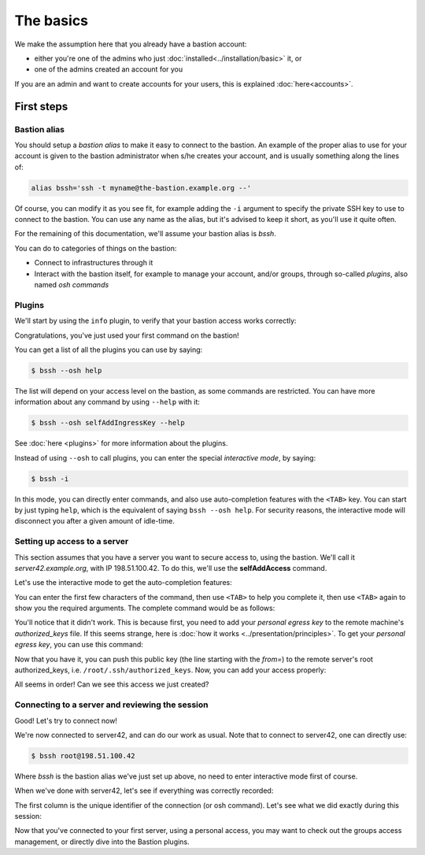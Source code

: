 ==========
The basics
==========

We make the assumption here that you already have a bastion account:

- either you're one of the admins who just :doc:`installed<../installation/basic>` it, or
- one of the admins created an account for you

If you are an admin and want to create accounts for your users, this is explained :doc:`here<accounts>`.

First steps
===========

Bastion alias
*************

You should setup a *bastion alias* to make it easy to connect to the bastion. An example of the proper alias to use for your account is given to the bastion administrator when s/he creates your account, and is usually something along the lines of:

.. code-block:: shell

    alias bssh='ssh -t myname@the-bastion.example.org --'

Of course, you can modify it as you see fit, for example adding the ``-i`` argument to specify the private SSH key to use to connect to the bastion. You can use any name as the alias, but it's advised to keep it short, as you'll use it quite often.

For the remaining of this documentation, we'll assume your bastion alias is `bssh`.

You can do to categories of things on the bastion:

- Connect to infrastructures through it
- Interact with the bastion itself, for example to manage your account, and/or groups, through so-called *plugins*, also named *osh commands*

Plugins
*******

We'll start by using the ``info`` plugin, to verify that your bastion access works correctly:

.. code-block:: shell
   :emphasize-lines: 1

   $ bssh --osh info
   *------------------------------------------------------------------------------*
   |THIS IS A PRIVATE COMPUTER SYSTEM, UNAUTHORIZED ACCESS IS STRICTLY PROHIBITED.|
   |ALL CONNECTIONS ARE LOGGED. IF YOU ARE NOT AUTHORIZED, DISCONNECT NOW.        |
   *------------------------------------------------------------------------------*
   Enter PIN for 'PIV Card Holder pin (PIV_II)':
   ---the-bastion.example.org----------------------------the-bastion-2.99.99-rc9---
   => information
   --------------------------------------------------------------------------------
   ~ You are johndoe
   ~ You are a bastion auditor!
   ~ Look at you, you are a bastion superowner!
   ~ Woosh, you are even a bastion admin!
   ~
   ~ Your alias to connect to this bastion is:
   ~ alias bssh='ssh johndoe@the-bastion.example.org -p 22 -t -- '
   ~ Your alias to connect to this bastion with MOSH is:
   ~ alias bsshm='mosh --ssh="ssh -p 22 -t" johndoe@the-bastion.example.org -- '
   ~
   ~ [...]
   ~
   ~ Here is your excuse for anything not working today:
   ~ BOFH excuse #46:
   ~ waste water tank overflowed onto computer
   ----------------------------------------------------------------------</info>---
   Connection to the-bastion.example.org closed.

Congratulations, you've just used your first command on the bastion!

You can get a list of all the plugins you can use by saying:

.. code-block:: shell

   $ bssh --osh help

The list will depend on your access level on the bastion, as some commands are restricted. You can have more information about any command by using ``--help`` with it:

.. code-block:: shell

   $ bssh --osh selfAddIngressKey --help

See :doc:`here <plugins>` for more information about the plugins.

Instead of using ``--osh`` to call plugins, you can enter the special *interactive mode*, by saying:

.. code-block:: shell

   $ bssh -i

In this mode, you can directly enter commands, and also use auto-completion features with the ``<TAB>`` key. You can start by just typing ``help``, which is the equivalent of saying ``bssh --osh help``. For security reasons, the interactive mode will disconnect you after a given amount of idle-time.

Setting up access to a server
*****************************

This section assumes that you have a server you want to secure access to, using the bastion. We'll call it *server42.example.org*, with IP 198.51.100.42. To do this, we'll use the **selfAddAccess** command.

Let's use the interactive mode to get the auto-completion features:

.. code-block:: shell
   :emphasize-lines: 1

   $ bssh -i
   Enter PIN for 'PIV Card Holder pin (PIV_II)': 

   Welcome to bssh interactive mode, type `help' for available commands.
   You can use <tab> and <tab><tab> for autocompletion.
   You'll be disconnected after 60 seconds of inactivity.
   Loading... 88 commands and 341 autocompletion rules loaded.

   bssh(master)> 

You can enter the first few characters of the command, then use ``<TAB>`` to help you complete it, then use ``<TAB>`` again to show you the required arguments. The complete command would be as follows:

.. code-block:: shell
   :emphasize-lines: 1

   bssh(master)> selfAddPersonalAccess --host 198.51.100.42 --port 22 --user root
   ---the-bastion.example.org----------------------------the-bastion-2.99.99-rc9---
   => adding private access to a server on your account
   --------------------------------------------------------------------------------
   ~ Testing connection to root@198.51.100.42, please wait...
   Warning: Permanently added '198.51.100.42' (ECDSA) to the list of known hosts.
   root@198.51.100.42: Permission denied (publickey).
   ~ Note: if you still want to add this access even if it doesn't work, use --force
   ~ Couldn't connect to root@198.51.100.42 (ssh returned error 255). Hint: did you add the proper public key to the remote's authorized_keys?
   -----------------------------------------------------</selfAddPersonalAccess>---
   bssh(master)> 

You'll notice that it didn't work. This is because first, you need to add your *personal egress key* to the remote machine's *authorized_keys* file. If this seems strange, here is :doc:`how it works <../presentation/principles>`. To get your *personal egress key*, you can use this command:

.. code-block:: shell
   :emphasize-lines: 1

   bssh(master)> selfListEgressKeys
   ---the-bastion.example.org----------------------------the-bastion-2.99.99-rc9---
   => the public part of your personal bastion key
   --------------------------------------------------------------------------------
   ~ You can copy one of those keys to a remote machine to get access to it through your account
   ~ on this bastion, if it is listed in your private access list (check selfListAccesses)
   ~  
   ~ Always include the from="198.51.100.1/32" part when copying the key to a server!
   ~  
   ~ fingerprint: SHA256:rMpoCaYPSfRqmOBFOJvEr5uLqxYjqYtRDgUoqUwH2nA (ED25519-256) [2019/07/11]
   ~ keyline follows, please copy the *whole* line:
   from="198.51.100.1/32" ssh-ed25519 AAAAC3NzaC1lZDI1NTE5AAAAILnY2NQTKsTDxgcaTE6vHVm9FIbud1rJcYQ/4xUyr+DK johndoe@bssh:1562861572
   --------------------------------------------------------</selfListEgressKeys>---

Now that you have it, you can push this public key (the line starting with the *from=*) to the remote server's root authorized_keys, i.e. ``/root/.ssh/authorized_keys``. Now, you can add your access properly:

.. code-block:: shell
   :emphasize-lines: 1

   bssh(master)> selfAddPersonalAccess --host 198.51.100.42 --port 22 --user root
   ---the-bastion.example.org----------------------------the-bastion-2.99.99-rc9---
   => adding private access to a server on your account
   --------------------------------------------------------------------------------
   ~ Testing connection to root@198.51.100.42, please wait...
   Warning: Permanently added '198.51.100.42' (ECDSA) to the list of known hosts.
   ~ Access to root@198.51.100.42:22 successfully added
   -----------------------------------------------------</selfAddPersonalAccess>---
   bssh(master)> 

All seems in order! Can we see this access we just created?

.. code-block:: shell
   :emphasize-lines: 1

   bssh(master)> selfListAccesses
   ---the-bastion.example.org----------------------------the-bastion-2.99.99-rc9---
   => your access list
   --------------------------------------------------------------------------------
   ~ Dear johndoe, you have access to the following servers:
   ~ IP               PORT     USER    ACCESS-BY   ADDED-BY      ADDED-AT
   ~ 198.51.100.42      22     root    personal     johndoe    2020-05-01
   -----------------------------------------------------</selfListAccesses>---
   bssh(master)> 

Connecting to a server and reviewing the session
************************************************

Good! Let's try to connect now!

.. code-block:: shell
   :emphasize-lines: 1

   bssh(master)> ssh root@198.51.100.42
   ~ Welcome to the-bastion, johndoe, your last login was 00:13:37 ago (Fri 2020-08-28 13:07:43 UTC) from 192.0.2.11(proxy-11.example.org)

   proxy-11.example.org:40610 => johndoe@the-bastion.example.org:22 => root@server42.example.org:22 ...
    allowed ... log on(/home/johndoe/ttyrec/198.51.100.42/2020-08-28.13-07-45.497020.fb00e1957b22.johndoe.root.198.51.100.42.22.ttyrec)
   
    will try the following accesses you have: 
     - personal access with ED25519-256 key SHA256:rMpoCaYPSfRqmOBFOJvEr5uLqxYjqYtRDgUoqUwH2nA [2019/07/11]

   Connecting...

   root@server42:~# id
   uid=0(root) gid=0(root) groups=0(root),2(bin)
   root@server42:~#

We're now connected to server42, and can do our work as usual. Note that to connect to server42, one can directly use:

.. code-block:: shell

   $ bssh root@198.51.100.42

Where `bssh` is the bastion alias we've just set up above, no need to enter interactive mode first of course.

When we've done with server42, let's see if everything was correctly recorded:

.. code-block:: shell
   :emphasize-lines: 1

   bssh(master)> selfListSessions --type ssh --detailed
   ---the-bastion.example.org---------------------the-bastion-2.99.99-rc9.2-ovh1---
   => your past sessions list
   --------------------------------------------------------------------------------
   ~ The list of your 100 past sessions follows:
   ~
   f4cca44a848e [2020/08/26@09:28:57 - 2020/08/26@09:29:57 (         60.0)] type ssh from 192.0.2.11:33450(proxy-11.example.org) via johndoe@198.51.100.1:22 to root@198.51.100.42:22(server42.example.org) returned 0
   ----------------------------------------------------------</selfListSessions>---

The first column is the unique identifier of the connection (or osh command).
Let's see what we did exactly during this session:


.. code-block:: shell
   :emphasize-lines: 1

   bssh(master)> selfPlaySession --id f4cca44a848e
   ---the-bastion.example.org---------------------the-bastion-2.99.99-rc9.2-ovh1---
   => replay a past session
   --------------------------------------------------------------------------------
   ~       ID: f4cca44a848e
   ~  Started: 2020/08/26 09:28:57
   ~    Ended: 2020/08/26 09:29:57
   ~ Duration: 0d+00:01:00.382820
   ~     Type: ssh
   ~     From: 192.0.2.11:33450 (proxy-11.example.org)
   ~      Via: johndoe@198.51.100.1:22
   ~       To: root@198.51.100.42:22 (server42.example.org)
   ~  RetCode: 0
   ~ 
   ~ Press '+' to play faster
   ~ Press '-' to play slower
   ~ Press '1' to restore normal playing speed
   ~ 
   ~ When you're ready to replay session 9f352fd4b85c, press ENTER.
   ~ Starting from the next line, the Total Recall begins. Press CTRL+C to jolt awake.

Now that you've connected to your first server, using a personal access, you may want to check out the groups access management, or directly dive into the Bastion plugins.
